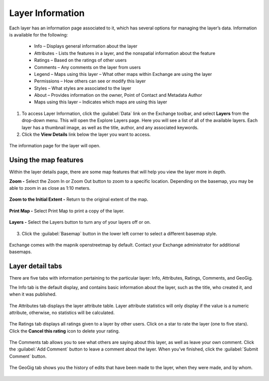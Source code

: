 Layer Information
=================

Each layer has an information page associated to it, which has several options for managing the layer’s data. Information is available for the following:

  * Info – Displays general information about the layer
  * Attributes - Lists the features in a layer, and the nonspatial information about the feature
  * Ratings – Based on the ratings of other users
  * Comments – Any comments on the layer from users
  * Legend – Maps using this layer – What other maps within Exchange are using the layer
  * Permissions – How others can see or modify this layer
  * Styles – What styles are associated to the layer
  * About – Provides information on the owner, Point of Contact and Metadata Author
  * Maps using this layer – Indicates which maps are using this layer

1. To access Layer Information, click the :guilabel:`Data` link on the Exchange toolbar, and select **Layers** from the drop-down menu. This will open the Explore Layers page. Here you will see a list of all of the available layers. Each layer has a thumbnail image, as well as the title, author, and any associated keywords.

2. Click the **View Details** link below the layer you want to access.

  .. figure:: img/view-details.png

The information page for the layer will open.

  .. figure:: img/details-page.png


Using the map features
^^^^^^^^^^^^^^^^^^^^^^

Within the layer details page, there are some map features that will help you view the layer more in depth.

**Zoom -** Select the Zoom In or Zoom Out button to zoom to a specific location. Depending on the basemap, you may be able to zoom in as close as 1:10 meters.

  .. figure:: img/zoom-in.png

  .. figure:: img/zoom-out.png

**Zoom to the Initial Extent -** Return to the original extent of the map.

  .. figure:: img/initial-extent.png

**Print Map -** Select Print Map to print a copy of the layer.

  .. figure:: img/print-map.png

**Layers -** Select the Layers button to turn any of your layers off or on.

  .. figure:: img/layers-details.png

3. Click the :guilabel:`Basemap` button in the lower left corner to select a different basemap style.

  .. figure:: img/basemap-bttn.png

Exchange comes with the mapnik openstreetmap by default. Contact your Exchange administrator for additional basemaps.

  .. figure:: img/basemaps.png

Layer detail tabs
^^^^^^^^^^^^^^^^^

There are five tabs with information pertaining to the particular layer: Info, Attributes, Ratings, Comments, and GeoGig.

The Info tab is the default display, and contains basic information about the layer, such as the title, who created it, and when it was published.

  .. figure:: img/info-tab.png

The Attributes tab displays the layer attribute table. Layer attribute statistics will only display if the value is a numeric attribute, otherwise, no statistics will be calculated.

  .. figure:: img/details-attributes.png

The Ratings tab displays all ratings given to a layer by other users. Click on a star to rate the layer (one to five stars). Click the **Cancel this rating** icon to delete your rating.

  .. figure:: img/details-ratings.png

The Comments tab allows you to see what others are saying about this layer, as well as leave your own comment. Click the :guilabel:`Add Comment` button to leave a comment about the layer. When you’ve finished, click the :guilabel:`Submit Comment` button.

  .. figure:: img/comments.png

The GeoGig tab shows you the history of edits that have been made to the layer, when they were made, and by whom.

  .. figure:: img/geogig.png